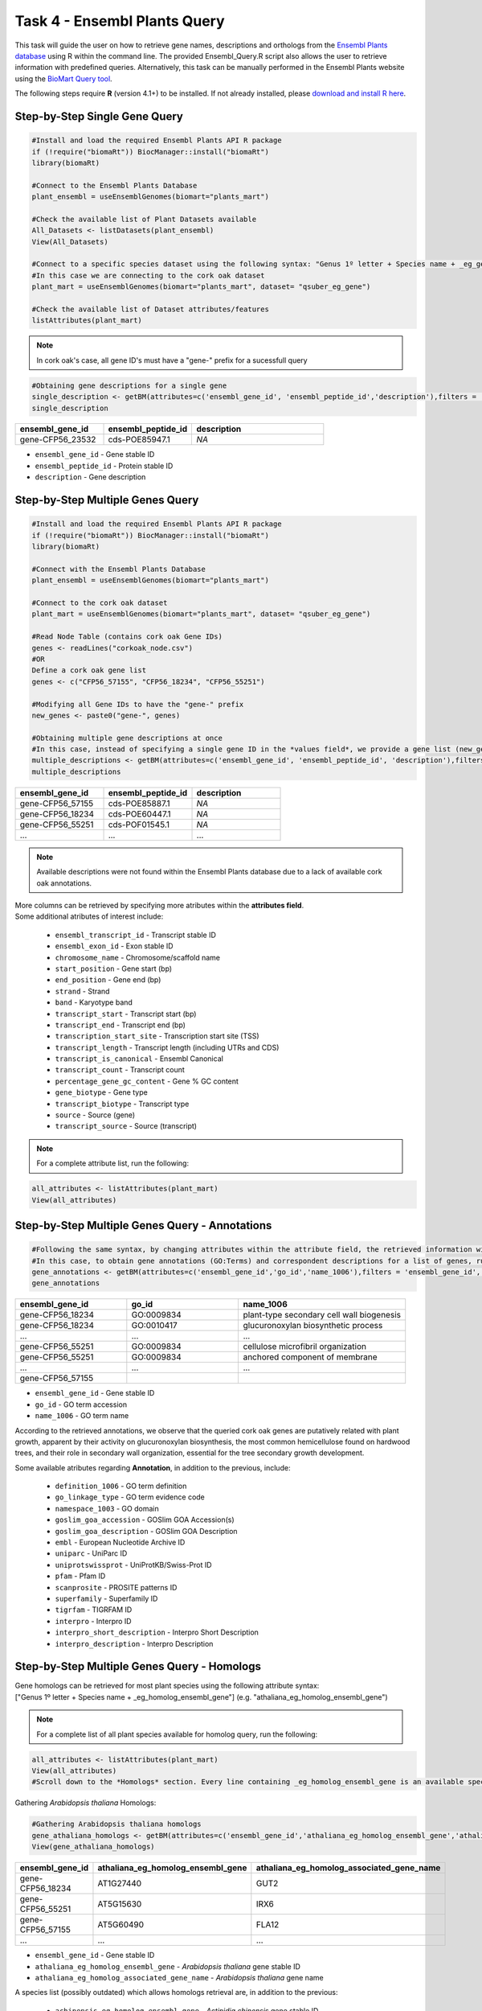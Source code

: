 .. _task4-label:

Task 4 - Ensembl Plants Query
=============================

This task will guide the user on how to retrieve gene names, descriptions and orthologs from the `Ensembl Plants database <https://plants.ensembl.org/index.html>`_ using R within the command line. The provided Ensembl_Query.R script also allows the user to retrieve information with predefined queries. Alternatively, this task can be manually performed in the Ensembl Plants website using the `BioMart Query tool <https://plants.ensembl.org/biomart/martview/dd3908a2674f948aee19f80a0e2bef9b>`_.

.. note:

The following steps require **R** (version 4.1+) to be installed. If not already installed, please `download and install R here <https://www.r-project.org/>`_.

Step-by-Step Single Gene Query
------------------------------

.. code-block:: R
   
   #Install and load the required Ensembl Plants API R package
   if (!require("biomaRt")) BiocManager::install("biomaRt")
   library(biomaRt)

   #Connect to the Ensembl Plants Database
   plant_ensembl = useEnsemblGenomes(biomart="plants_mart")

   #Check the available list of Plant Datasets available
   All_Datasets <- listDatasets(plant_ensembl)
   View(All_Datasets)

   #Connect to a specific species dataset using the following syntax: "Genus 1º letter + Species name + _eg_gene" (e.g. "qsuber_eg_gene")
   #In this case we are connecting to the cork oak dataset
   plant_mart = useEnsemblGenomes(biomart="plants_mart", dataset= "qsuber_eg_gene")

   #Check the available list of Dataset attributes/features
   listAttributes(plant_mart)

.. note::

   In cork oak's case, all gene ID's must have a "gene-" prefix for a sucessfull query

.. code-block:: R

   #Obtaining gene descriptions for a single gene
   single_description <- getBM(attributes=c('ensembl_gene_id', 'ensembl_peptide_id','description'),filters = 'ensembl_gene_id', values = "gene-CFP56_45155", mart = plant_mart)
   single_description

.. csv-table::
   :header: "ensembl_gene_id", "ensembl_peptide_id", "description"
   :widths: 10, 10, 15

   "gene-CFP56_23532", "cds-POE85947.1", "*NA*"

* ``ensembl_gene_id`` - Gene stable ID
* ``ensembl_peptide_id`` - Protein stable ID
* ``description`` - Gene description

Step-by-Step Multiple Genes Query
---------------------------------

.. code-block:: R

   #Install and load the required Ensembl Plants API R package
   if (!require("biomaRt")) BiocManager::install("biomaRt")
   library(biomaRt)

   #Connect with the Ensembl Plants Database
   plant_ensembl = useEnsemblGenomes(biomart="plants_mart")

   #Connect to the cork oak dataset
   plant_mart = useEnsemblGenomes(biomart="plants_mart", dataset= "qsuber_eg_gene")

   #Read Node Table (contains cork oak Gene IDs)
   genes <- readLines("corkoak_node.csv")
   #OR
   Define a cork oak gene list
   genes <- c("CFP56_57155", "CFP56_18234", "CFP56_55251")

   #Modifying all Gene IDs to have the "gene-" prefix
   new_genes <- paste0("gene-", genes)

   #Obtaining multiple gene descriptions at once
   #In this case, instead of specifying a single gene ID in the *values field*, we provide a gene list (new_genes)
   multiple_descriptions <- getBM(attributes=c('ensembl_gene_id', 'ensembl_peptide_id', 'description'),filters = 'ensembl_gene_id', values = new_genes, mart = plant_mart)
   multiple_descriptions

.. csv-table::
   :header: "ensembl_gene_id", "ensembl_peptide_id", "description"
   :widths: 15, 15, 15

   "gene-CFP56_57155", "cds-POE85887.1", "*NA*"
   "gene-CFP56_18234", "cds-POE60447.1", "*NA*"
   "gene-CFP56_55251", "cds-POF01545.1", "*NA*"
   "...", "...", "..."

.. note::

   Available descriptions were not found within the Ensembl Plants database due to a lack of available cork oak annotations.

| More columns can be retrieved by specifying more atributes within the **attributes field**.
| Some additional atributes of interest include:

 * ``ensembl_transcript_id`` - Transcript stable ID
 * ``ensembl_exon_id`` - Exon stable ID
 * ``chromosome_name`` - Chromosome/scaffold name
 * ``start_position`` - Gene start (bp)
 * ``end_position`` - Gene end (bp)
 * ``strand`` - Strand
 * ``band`` - Karyotype band
 * ``transcript_start`` - Transcript start (bp)
 * ``transcript_end`` - Transcript end (bp)
 * ``transcription_start_site`` - Transcription start site (TSS)
 * ``transcript_length`` - Transcript length (including UTRs and CDS)
 * ``transcript_is_canonical`` - Ensembl Canonical
 * ``transcript_count`` - Transcript count
 * ``percentage_gene_gc_content`` - Gene % GC content
 * ``gene_biotype`` - Gene type
 * ``transcript_biotype`` - Transcript type
 * ``source`` - Source (gene)
 * ``transcript_source`` - Source (transcript)

.. note::

   For a complete attribute list, run the following:

.. code-block:: R

   all_attributes <- listAttributes(plant_mart) 
   View(all_attributes)

Step-by-Step Multiple Genes Query - Annotations
-----------------------------------------------

.. code-block:: R

   #Following the same syntax, by changing attributes within the attribute field, the retrieved information will be different
   #In this case, to obtain gene annotations (GO:Terms) and correspondent descriptions for a list of genes, run:
   gene_annotations <- getBM(attributes=c('ensembl_gene_id','go_id','name_1006'),filters = 'ensembl_gene_id', values = new_genes, mart = plant_mart)
   gene_annotations

.. csv-table::
   :header: "ensembl_gene_id", "go_id", "name_1006"
   :widths: 10, 10, 15

   "gene-CFP56_18234", "GO\:0009834", "plant-type secondary cell wall biogenesis"
   "gene-CFP56_18234", "GO\:0010417", "glucuronoxylan biosynthetic process"
   "...", "...", "..."
   "gene-CFP56_55251", "GO\:0009834", "cellulose microfibril organization"
   "gene-CFP56_55251", "GO\:0009834", "anchored component of membrane"
   "...", "...", "..."
   "gene-CFP56_57155", "", ""

* ``ensembl_gene_id`` - Gene stable ID
* ``go_id`` - GO term accession
* ``name_1006`` - GO term name

According to the retrieved annotations, we observe that the queried cork oak genes are putatively related with plant growth, apparent by their activity on glucuronoxylan biosynthesis, the most common hemicellulose found on hardwood trees, and their role in secondary wall organization, essential for the tree secondary growth development.

Some available atributes regarding **Annotation**, in addition to the previous, include:

 * ``definition_1006`` - GO term definition
 * ``go_linkage_type`` - GO term evidence code
 * ``namespace_1003`` - GO domain
 * ``goslim_goa_accession`` - GOSlim GOA Accession(s)
 * ``goslim_goa_description`` - GOSlim GOA Description
 * ``embl`` - European Nucleotide Archive ID
 * ``uniparc`` - UniParc ID
 * ``uniprotswissprot`` - UniProtKB/Swiss-Prot ID
 * ``pfam`` - Pfam ID
 * ``scanprosite`` - PROSITE patterns ID
 * ``superfamily`` - Superfamily ID
 * ``tigrfam`` - TIGRFAM ID
 * ``interpro`` - Interpro ID
 * ``interpro_short_description`` - Interpro Short Description
 * ``interpro_description`` - Interpro Description

Step-by-Step Multiple Genes Query - Homologs
--------------------------------------------

| Gene homologs can be retrieved for most plant species using the following attribute syntax:
| ["Genus 1º letter + Species name + _eg_homolog_ensembl_gene"] (e.g. "athaliana_eg_homolog_ensembl_gene")

.. note::

   For a complete list of all plant species available for homolog query, run the following:

.. code-block:: R
   
   all_attributes <- listAttributes(plant_mart)
   View(all_attributes) 
   #Scroll down to the *Homologs* section. Every line containing _eg_homolog_ensembl_gene is an available species for query

Gathering *Arabidopsis thaliana* Homologs:

.. code-block:: R

   #Gathering Arabidopsis thaliana homologs
   gene_athaliana_homologs <- getBM(attributes=c('ensembl_gene_id','athaliana_eg_homolog_ensembl_gene','athaliana_eg_homolog_associated_gene_name'),filters = 'ensembl_gene_id', values = new_genes, mart = plant_mart)
   View(gene_athaliana_homologs)

.. csv-table::
   :header: "ensembl_gene_id", "athaliana_eg_homolog_ensembl_gene", "athaliana_eg_homolog_associated_gene_name"
   :widths: 10, 10, 10

   "gene-CFP56_18234", "AT1G27440", "GUT2"
   "gene-CFP56_55251", "AT5G15630", "IRX6"
   "gene-CFP56_57155", "AT5G60490", "FLA12"
   "...", "...", "..."

* ``ensembl_gene_id`` - Gene stable ID
* ``athaliana_eg_homolog_ensembl_gene`` - *Arabidopsis thaliana* gene stable ID
* ``athaliana_eg_homolog_associated_gene_name`` - *Arabidopsis thaliana* gene name

A species list (possibly outdated) which allows homologs retrieval are, in addition to the previous:

 * ``achinensis_eg_homolog_ensembl_gene`` - *Actinidia chinensis* gene stable ID
 * ``atauschii_eg_homolog_ensembl_gene`` - *Aegilops tauschii* gene stable ID
 * ``atrichopoda_eg_homolog_ensembl_gene`` - *Amborella trichopoda* gene stable ID
 * ``acomosus_eg_homolog_ensembl_gene`` - *Ananas comosus* gene stable ID
 * ``ahalleri_eg_homolog_ensembl_gene`` - *Arabidopsis halleri* gene stable ID
 * ``alyrata_eg_homolog_ensembl_gene`` - *Arabidopsis lyrata* gene stable ID
 * ``aalpina_eg_homolog_ensembl_gene`` - *Arabis alpina* gene stable ID
 * ``aofficinalis_eg_homolog_ensembl_gene`` - *Asparagus officinalis* gene stable ID
 * ``asot3098_eg_homolog_ensembl_gene`` - *Avena sativa* OT3098 gene stable ID
 * ``assang_eg_homolog_ensembl_gene`` - *Avena sativa* Sang gene stable ID
 * ``bvulgaris_eg_homolog_ensembl_gene`` - *Beta vulgaris* gene stable ID
 * ``bdistachyon_eg_homolog_ensembl_gene`` - *Brachypodium distachyon* gene stable ID
 * ``bjuncea_eg_homolog_ensembl_gene`` - *Brassica juncea* gene stable ID
 * ``bnapus_eg_homolog_ensembl_gene`` - *Brassica napus* gene stable ID
 * ``boleracea_eg_homolog_ensembl_gene`` - *Brassica oleracea* gene stable ID
 * ``brro18_eg_homolog_ensembl_gene`` - *Brassica rapa R-o-18* gene stable ID
 * ``ccajan_eg_homolog_ensembl_gene`` - *Cajanus cajan* (pigeon pea) - GCA_000340665.1 gene stable ID
 * ``csativa_eg_homolog_ensembl_gene`` - *Camelina sativa* gene stable ID
 * ``csfemale_eg_homolog_ensembl_gene`` - *Cannabis sativa* female gene stable ID
 * ``cannuum_eg_homolog_ensembl_gene`` - *Capsicum annuum* gene stable ID
 * ``cbraunii_eg_homolog_ensembl_gene`` - *Chara braunii* gene stable ID
 * ``cquinoa_eg_homolog_ensembl_gene`` - *Chenopodium quinoa* gene stable ID
 * ...

Predefined Queries with Ensembl_Plants_Query.R
----------------------------------------------

This script allows the user to specify few input arguments in order to obtain a output table with the following format:

.. csv-table::
   :header: "geneID", "ensembl_peptide_id", "description", "go_id_description", "athaliana_eg_homolog_gene", "athaliana_eg_homolog_associated_gene_name", "athaliana_eg_homolog_perc_identity"
   :widths: 10, 10, 15, 10, 10, 10, 10

   "CFP56_18234", "POE85887.1", "*NA*", "GO\:0016757_glycosyltransferase activity | GO\:0006486_protein glycosylation | GO\:0009834_plant-type secondary cell wall biogenesis | GO\:0010417_glucuronoxylan biosynthetic process | GO\:0047517_1,4-beta-D-xylan synthase activity | GO\:0080116_glucuronoxylan glucuronosyltransferase activity", "AT1G27440", "GUT2", "87.3786"
   "CFP56_55251", "POE60447.1", "*NA*", "GO\:0010215_cellulose microfibril organization | GO\:0031225_anchored component of membrane | GO\:0005886_plasma membrane | GO\:0009834_plant-type secondary cell wall biogenesis", "AT5G15630", "IRX6", "75.6381"
   "CFP56_57155", "POF01545.1", "*NA*", "_", "AT5G60490", "FLA12", "61.0442"
   "...", "...", "...", "...", "...", "...", "..."

* ``geneID`` - input gene ID
* ``ensembl_peptide_id`` - Protein stable ID
* ``description`` - Gene description
* ``go_id_description`` - list of GO\:Terms and respective descriptions associated with a given gene
* ``athaliana_eg_homolog_gene`` - Arabidopsis thaliana homolog ID (filtered for the highest %identity between query and *Arabidopsis thaliana* gene)
* ``athaliana_eg_homolog_associated_gene_name`` - *Arabidopsis thaliana* gene name
* ``athaliana_eg_homolog_perc_identity`` - % identity of the query gene with the target *Arabidopsis thaliana* gene

This script receives the following mandatory arguments:

1. Gene ID list (.csv or .txt format, one per line)
2. Species name (e.g. qsuber)

And optional arguments:

3. Output name and format (e.g. qsuber_annotated.csv)

Example of use:

.. code-block:: R

   #Within the command line:
   Rscript Ensembl_Plants_Query.R -g corkoak_nodes.csv -s qsuber -o qsuber_annotated

Congratulations, this task concludes the present use-case.
Further questions or recomendations can be submitted to: `hugo.miguelr99@gmail.com <hugo.miguelr99@gmail.com>`_.